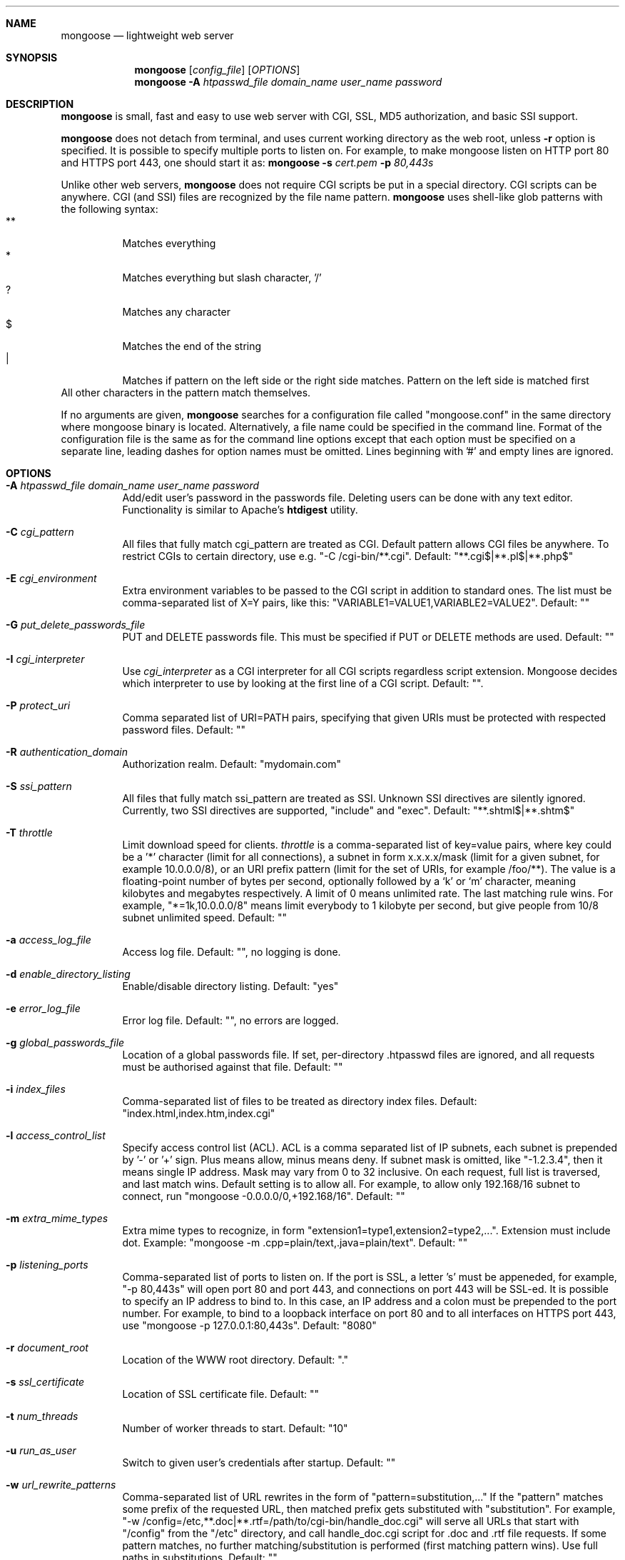 .\" Process this file with
.\" groff -man -Tascii mongoose.1
.\" $Id: mongoose.1,v 1.12 2008/11/29 15:32:42 drozd Exp $
.Dd Aug 31, 2010
.Dt mongoose 1
.Sh NAME
.Nm mongoose
.Nd lightweight web server
.Sh SYNOPSIS
.Nm
.Op Ar config_file
.Op Ar OPTIONS
.Nm
.Fl A Ar htpasswd_file domain_name user_name password
.Sh DESCRIPTION
.Nm
is small, fast and easy to use web server with CGI, SSL, MD5 authorization,
and basic SSI support.
.Pp
.Nm
does not detach from terminal, and uses current working directory
as the web root, unless
.Fl r
option is specified.
It is possible to specify multiple ports to listen on. For example, to make
mongoose listen on HTTP port 80 and HTTPS port 443, one should start it as:
.Nm
.Fl s Ar cert.pem Fl p Ar 80,443s
.Pp
Unlike other web servers,
.Nm
does not require CGI scripts be put in a special directory. CGI scripts can
be anywhere. CGI (and SSI) files are recognized by the file name pattern.
.Nm
uses shell-like glob patterns with the following syntax:
.Bl -tag -compact -width indent
.It **
Matches everything
.It *
Matches everything but slash character, '/'
.It ?
Matches any character
.It $
Matches the end of the string
.It |
Matches if pattern on the left side or the right side matches. Pattern on the
left side is matched first
.El
All other characters in the pattern match themselves.
.Pp
If no arguments are given,
.Nm
searches for a configuration file called "mongoose.conf" in the same directory
where mongoose binary is located. Alternatively, a file name could be
specified in the command line. Format of the configuration file is the same
as for the command line options except that each option must be specified
on a separate line, leading dashes for option names must be omitted.
Lines beginning with '#' and empty lines are ignored.
.Pp
.Sh OPTIONS
.Bl -tag -width indent
.It Fl A Ar htpasswd_file domain_name user_name password
Add/edit user's password in the passwords file. Deleting users can be done
with any text editor. Functionality is similar to Apache's
.Ic htdigest
utility.
.It Fl C Ar cgi_pattern
All files that fully match cgi_pattern are treated as CGI.
Default pattern allows CGI files be
anywhere. To restrict CGIs to certain directory, use e.g. "-C /cgi-bin/**.cgi".
Default: "**.cgi$|**.pl$|**.php$"
.It Fl E Ar cgi_environment
Extra environment variables to be passed to the CGI script in addition to
standard ones. The list must be comma-separated list of X=Y pairs, like this:
"VARIABLE1=VALUE1,VARIABLE2=VALUE2". Default: ""
.It Fl G Ar put_delete_passwords_file
PUT and DELETE passwords file. This must be specified if PUT or
DELETE methods are used. Default: ""
.It Fl I Ar cgi_interpreter
Use
.Ar cgi_interpreter
as a CGI interpreter for all CGI scripts regardless script extension.
Mongoose decides which interpreter to use by looking at
the first line of a CGI script.  Default: "".
.It Fl P Ar protect_uri
Comma separated list of URI=PATH pairs, specifying that given URIs
must be protected with respected password files. Default: ""
.It Fl R Ar authentication_domain
Authorization realm. Default: "mydomain.com"
.It Fl S Ar ssi_pattern
All files that fully match ssi_pattern are treated as SSI.
Unknown SSI directives are silently ignored. Currently, two SSI directives
are supported, "include" and "exec".  Default: "**.shtml$|**.shtm$"
.It Fl T Ar throttle
Limit download speed for clients.
.Ar throttle
is a comma-separated list of key=value pairs, where
key could be a '*' character (limit for all connections), a subnet in form
x.x.x.x/mask (limit for a given subnet, for example 10.0.0.0/8), or an
URI prefix pattern (limit for the set of URIs, for example /foo/**). The value
is a floating-point number of bytes per second, optionally followed by a
`k' or `m' character, meaning kilobytes and megabytes respectively. A limit
of 0 means unlimited rate. The last matching rule wins. For example,
"*=1k,10.0.0.0/8" means limit everybody to 1 kilobyte per second, but give
people from 10/8 subnet unlimited speed. Default: ""
.It Fl a Ar access_log_file
Access log file. Default: "", no logging is done.
.It Fl d Ar enable_directory_listing
Enable/disable directory listing. Default: "yes"
.It Fl e Ar error_log_file
Error log file. Default: "", no errors are logged.
.It Fl g Ar global_passwords_file
Location of a global passwords file. If set, per-directory .htpasswd files are
ignored, and all requests must be authorised against that file.  Default: ""
.It Fl i Ar index_files
Comma-separated list of files to be treated as directory index files.
Default: "index.html,index.htm,index.cgi"
.It Fl l Ar access_control_list
Specify access control list (ACL). ACL is a comma separated list
of IP subnets, each subnet is prepended by '-' or '+' sign. Plus means allow,
minus means deny. If subnet mask is
omitted, like "-1.2.3.4", then it means single IP address. Mask may vary
from 0 to 32 inclusive. On each request, full list is traversed, and
last match wins. Default setting is to allow all. For example, to allow only
192.168/16 subnet to connect, run "mongoose -0.0.0.0/0,+192.168/16".
Default: ""
.It Fl m Ar extra_mime_types
Extra mime types to recognize, in form
"extension1=type1,extension2=type2,...". Extension must include dot.
Example: "mongoose -m .cpp=plain/text,.java=plain/text". Default: ""
.It Fl p Ar listening_ports
Comma-separated list of ports to listen on. If the port is SSL, a letter 's'
must be appeneded, for example, "-p 80,443s" will open port 80 and port 443,
and connections on port 443 will be SSL-ed. It is possible to specify an
IP address to bind to. In this case, an IP address and a colon must be
prepended to the port number. For example, to bind to a loopback interface
on port 80 and to all interfaces on HTTPS port 443, use
"mongoose -p 127.0.0.1:80,443s". Default: "8080"
.It Fl r Ar document_root
Location of the WWW root directory. Default: "."
.It Fl s Ar ssl_certificate
Location of SSL certificate file. Default: ""
.It Fl t Ar num_threads
Number of worker threads to start. Default: "10"
.It Fl u Ar run_as_user
Switch to given user's credentials after startup. Default: ""
.It Fl w Ar url_rewrite_patterns
Comma-separated list of URL rewrites in the form of
"pattern=substitution,..." If the "pattern" matches some prefix
of the requested URL, then matched prefix gets substituted with "substitution".
For example, "-w /config=/etc,**.doc|**.rtf=/path/to/cgi-bin/handle_doc.cgi"
will serve all URLs that start with "/config" from the "/etc" directory, and
call handle_doc.cgi script for .doc and .rtf file requests. If some pattern
matches, no further matching/substitution is performed
(first matching pattern wins). Use full paths in substitutions. Default: ""
.It Fl x Ar hide_files_patterns
A prefix pattern for the files to hide. Files that match the pattern will not
show up in directory listing and return 404 Not Found if requested. Default: ""
.El
.Pp
.Sh EMBEDDING
.Nm
was designed to be embeddable into C/C++ applications. Since the
source code is contained in single C file, it is fairly easy to embed it
and follow the updates. Please refer to http://code.google.com/p/mongoose
for details.
.Pp
.Sh EXAMPLES
.Bl -tag -width indent
.It Nm Fl r Ar /var/www Fl s Ar /etc/cert.pem Fl p Ar 8080,8043s
Start serving files from /var/www. Listen on port 8080 for HTTP, and 8043
for HTTPS connections.  Use /etc/cert.pem as SSL certificate file.
.It Nm Fl l Ar -0.0.0.0/0,+10.0.0.0/8,+1.2.3.4
Deny connections from everywhere, allow only IP address 1.2.3.4 and
all IP addresses from 10.0.0.0/8 subnet to connect.
.It Nm Fl w Ar **=/usr/bin/script.cgi
Invoke /usr/bin/script.cgi for every incoming request, regardless of the URL.
.El
.Pp
.Sh COPYRIGHT
.Nm
is licensed under the terms of the MIT license.
.Sh AUTHOR
.An Sergey Lyubka Aq valenok@gmail.com .
